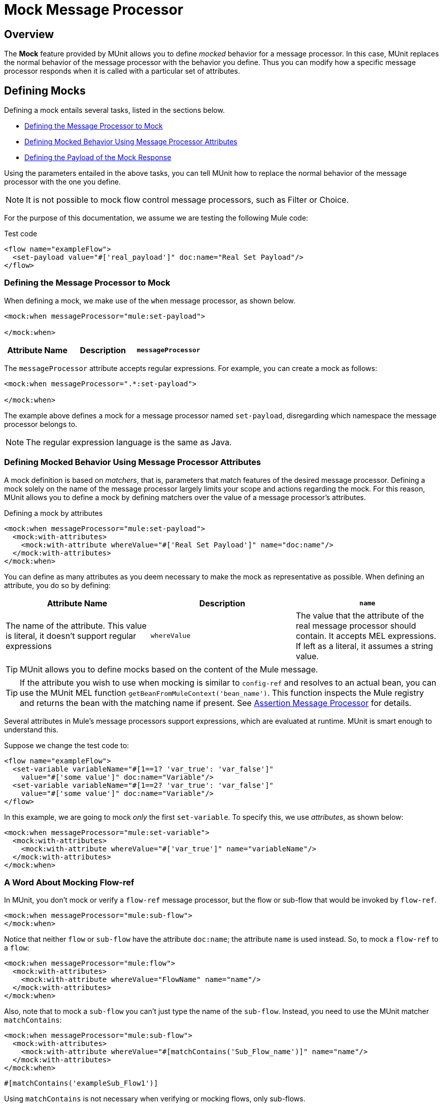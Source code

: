 = Mock Message Processor
:version-info: 3.7.0 and newer
:keywords: munit, testing, unit testing

== Overview

The *Mock* feature provided by MUnit allows you to define _mocked_ behavior for a message processor. In this case, MUnit replaces the normal behavior of the message processor with the behavior you define. Thus you can modify how a specific message processor responds when it is called with a particular set of attributes.

== Defining Mocks

Defining a mock entails several tasks, listed in the sections below.

* <<Defining the Message Processor to Mock>>
* <<Defining Mocked Behavior Using Message Processor Attributes>>
* <<Defining the Payload of the Mock Response>>

Using the parameters entailed in the above tasks, you can tell MUnit how to replace the normal behavior of the message processor with the one you define.

NOTE: It is not possible to mock flow control message processors, such as Filter or Choice.

For the purpose of this documentation, we assume we are testing the following Mule code:

[source, xml, linenums]
.Test code
----
<flow name="exampleFlow">
  <set-payload value="#['real_payload']" doc:name="Real Set Payload"/>
</flow>
----

[[define]]
=== Defining the Message Processor to Mock

When defining a mock, we make use of the `when` message processor, as shown below.

[source, xml, linenums]
----
<mock:when messageProcessor="mule:set-payload">

</mock:when>
----

[cols=",,"]
|===
|Attribute Name |Description

|`messageProcessor`
|Specifies which message processor to mock. The definition takes the form `{name-space}:{message-processor-name}`. Regular expressions are allowed.

|===

The `messageProcessor` attribute accepts regular expressions. For example, you can create a mock as follows:

[source, xml, linenums]
----
<mock:when messageProcessor=".*:set-payload">

</mock:when>
----

The example above defines a mock for a message processor named `set-payload`, disregarding which namespace the message processor belongs to.

NOTE: The regular expression language is the same as Java.

[[matchers]]
=== Defining Mocked Behavior Using Message Processor Attributes

A mock definition is based on _matchers_, that is, parameters that match features of the desired message processor. Defining a mock solely on the name of the message processor largely limits your scope and actions regarding the mock. For this reason, MUnit allows you to define a mock by defining matchers over the value of a message processor's attributes.

[source, xml, linenums]
.Defining a mock by attributes
----
<mock:when messageProcessor="mule:set-payload">
  <mock:with-attributes>
    <mock:with-attribute whereValue="#['Real Set Payload']" name="doc:name"/>
  </mock:with-attributes>
</mock:when>
----

You can define as many attributes as you deem necessary to make the mock as representative as possible. When defining an attribute, you do so by defining:

[cols=",,"]
|===
|Attribute Name |Description

|`name`
|The name of the attribute. This value is literal, it doesn't support regular expressions

|`whereValue`
|The value that the attribute of the real message processor should contain. It accepts MEL expressions. If left as a literal, it assumes a string value.

|===

TIP: MUnit allows you to define mocks based on the content of the Mule message.

TIP: If the attribute you wish to use when mocking is similar to `config-ref` and resolves to an actual bean, you can use the MUnit MEL function `getBeanFromMuleContext('bean_name')`. This function inspects the Mule registry and returns the bean with the matching name if present. See link:/munit/v/1.0.0/assertion-message-processor[Assertion Message Processor] for details.

Several attributes in Mule's message processors support expressions, which are evaluated at runtime. MUnit is smart enough to understand this.

Suppose we change the test code to:
[source, xml, linenums]
----
<flow name="exampleFlow">
  <set-variable variableName="#[1==1? 'var_true': 'var_false']"
    value="#['some value']" doc:name="Variable"/>
  <set-variable variableName="#[1==2? 'var_true': 'var_false']"
    value="#['some value']" doc:name="Variable"/>
</flow>
----

In this example, we are going to mock _only_ the first `set-variable`. To specify this, we use _attributes_, as shown below:

[source, xml, linenums]
----
<mock:when messageProcessor="mule:set-variable">
  <mock:with-attributes>
    <mock:with-attribute whereValue="#['var_true']" name="variableName"/>
  </mock:with-attributes>
</mock:when>
----

=== A Word About Mocking Flow-ref

In MUnit, you don't mock or verify a `flow-ref` message processor, but the flow or sub-flow that would be invoked by `flow-ref`.

[source, xml, linenums]
----
<mock:when messageProcessor="mule:sub-flow">
</mock:when>
----

Notice that neither `flow` or `sub-flow` have the attribute `doc:name`; the attribute `name` is used instead. So, to mock a `flow-ref` to a `flow`:

[source, xml, linenums]
----
<mock:when messageProcessor="mule:flow">
  <mock:with-attributes>
    <mock:with-attribute whereValue="FlowName" name="name"/>
  </mock:with-attributes>
</mock:when>
----

Also, note that to mock a `sub-flow` you can't just type the name of the `sub-flow`. Instead, you need to use the MUnit matcher `matchContains`:

[source, xml, linenums]
----
<mock:when messageProcessor="mule:sub-flow">
  <mock:with-attributes>
    <mock:with-attribute whereValue="#[matchContains('Sub_Flow_name')]" name="name"/>
  </mock:with-attributes>
</mock:when>
----


[source, xml]
----
#[matchContains('exampleSub_Flow1')]
----

Using `matchContains` is not necessary when verifying or mocking flows, only sub-flows.

NOTE: When mocking or verifying a sub-flow and using the `name` attribute, always use the MUnit matcher `matchContains`.

[[def_payload]]
=== Defining the Payload of the Mock Response

When mocking a message processor, you can define the Mule message that the mocked message processor should return.

[source, xml, linenums]
----
<mock:when messageProcessor="mule:set-payload">
  <mock:with-attributes>
    <mock:with-attribute whereValue="#['Real Set Payload']" name="doc:name"/>
  </mock:with-attributes>
  <mock:then-return payload="#['mocked_payload']"/> //<1>
</mock:when>
----
<1> Define the message response.

[cols=",,"]
|===
|Attribute Name |Description

|`payload`
|Defines the contents of the mocked payload.

|`encoding`
|Defines the encoding of the message. This attribute is optional.

|`mimeType`
|Defines the MIME type of the message. This attribute is optional.

|===

==== Returning the Original Payload

If you don't want to mock the payload of the message processor and want to return
the original payload, you can use the function `samePayload()`.

[source,xml,linenums]
----
<mock:when messageProcessor="mule:set-payload">
  <mock:with-attributes>
    <mock:with-attribute whereValue="#['Real Set Payload']" name="doc:name"/>
  </mock:with-attributes>
  <mock:then-return payload="#[samePayload()]"/> //<1>
</mock:when>
----
<1> Return the same payload

Omitting the `mock:then-return` property also returns the original payload
but if you want to return the original payload and mock message properties you can use the
`samePayload` function to achieve this.

[source,xml,linenums]
----
<mock:when messageProcessor="mule:set-payload">
  <mock:with-attributes>
    <mock:with-attribute whereValue="#['Real Set Payload']" name="doc:name"/>
  </mock:with-attributes>
  <mock:then-return payload="#[samePayload()]"> //<1>
    <mock:inbound-properties>
      <mock:inbound-property key="property" value="#['propertyValue']"/> //<2>
    </mock:inbound-properties>
  </mock:then-return>
</mock:when>
----
<1> Return the same payload
<2> Mock message property


==== Loading Payloads From Files and Scripts

Sometimes it's easier to load complex payloads from a file. MUnit offers a set of MEL functions to help you achieve this.

[cols=",,"]
|===
|Function Name |Attribute |Description

|`getResource()`
|Name of a _classpath_ resource.
|Loads a resource from the project's classpath and returns an MuniResource object. This object supports util methods such as: `asStream()` , `asString()` and `asByteArray()`

|`resultOfScript()`
|Name of a declared script bean.
|Executes a script that is registered in the application, either in the MUnit suite or in one of the imported files.

|===

[source, xml, linenums]
.Example: getResource
----
<mock:then-return payload="#[getResource('users.xml').asStream()]"/>    //<1>
<mock:then-return payload="#[getResource('users.xml').asString()]"/>    //<2>
<mock:then-return payload="#[getResource('users.xml').asByteArray()]"/> //<3>
----
<1> Return the content of `users.xml` as an input stream.
<2> Return the content of `users.xml` as a string.
<3> Return the content of `users.xml` as a byte array.

[source, xml, linenums]
.Example: resultOfScript
----
<script:script name="groovyScriptPayloadGenerator" engine="groovy"><![CDATA[  //<1>
  List<String> lists = new ArrayList<String>();
  lists.add("item1");
  lists.add("item2");
  lists.add("item3");

  return lists;]]>
</script:script>

  ...
<mock:then-return payload="#[resultOfScript('groovyScriptPayloadGenerator')]"/> //<2>
  ...
----
<1> Script definition.
<2> Return mock payload as the result of the `groovyScriptPayloadGenerator` script.

=== Defining the Properties of a Mock Response

With MUnit you can also define the properties of the message to be returned by a mock. The following code expands on the example <<def_payload,above>> to modify the returned payload:

[source, xml, linenums]
----
<mock:when messageProcessor="mule:set-payload">
  <mock:with-attributes>
    <mock:with-attribute whereValue="#['Real Set Payload']" name="doc:name"/>
  </mock:with-attributes>
  <mock:then-return payload="#['mocked_payload']">
    <mock:invocation-properties>
      <mock:invocation-property key="property_name" value="#['property_value']"/>
    </mock:invocation-properties>
  </mock:then-return>
</mock:when>
----

[cols=",,"]
|===
|Attribute Name |Description
|`key`
|The name of the property. This value is always literal.

|`value`
|Defines the value the property should contain. It accepts MEL expressions. If left as a literal, it assumes a string value.

|`encoding`
|Defines the encoding of the message. This attribute is optional.

|`mimeType`
|Defines the MIME type of the message. This attribute is optional.

|===

You can define any of the following property types:

* Inbound Properties
* Invocation Properties
* Outbound Properties

[TIP]
You can use the same MEL functions, `getResource()`, `resultOfScript()` and `getBeanFromMuleContext()` to define the content of a Mule message property.

=== Defining Mock Response Exceptions

In some scenarios, you may want to validate how your flow behaves if a message processor throws an exception. For these cases MUnit offers the `throw-an` exception feature.

This feature is offered through a different message processor: `mock:throw-an`.

[source, xml, linenums]
----
<mock:config name="mock_config" doc:name="Mock configuration"/>
...
<mock:throw-an whenCalling="mule:set-payload" exception-ref="#[new java.lang.Exception()]">
</mock:throw-an>
----

In the structure of the `throw-an` message processor, you define which message processor you wish to mock, just like the `when` message processor. However, here you also need to define the exception that should be thrown by the mocked message processor.

Message Processor Attributes
[cols=",,"]
|===
|Name |Description

|`whenCalling`
|Describes which message processor we want to mock, in the form {name-space}:{message-processor-name}. Supports regular expressions.

|`exception-ref`
|Defines the exception the mocked payload should throw.

|===

[[define_mock_response_exception]]
==== Defining a Mock Response Exception With Message Processor Attributes

You can use <<matchers,matchers>> -- parameters that match features of the desired message processor -- to create a mock to throw an exception.

[source, xml, linenums]
----
<mock:throw-an whenCalling="mule:set-payload" exception-ref="#[new java.lang.Exception()]">
  <mock:with-attributes>
    <mock:with-attribute whereValue="#['Real Set Payload']" name="doc:name"/>
  </mock:with-attributes>
</mock:throw-an>
----

You can define as many attributes as you deem necessary to make the mock as
representative as possible. When defining an attribute, you do so by defining:

[cols=",,"]
|===
|Attribute Name |Description

|`name`
|The name of the attribute. This value is literal, it doesn't support regular expressions.

|`whereValue`
|Defines the value that the attribute of the real message processor should contain.

|===

== Defining Mocks with Java Code

The code below reproduces the example described <<define_mock_response_exception,above>>, but with the MUnit Java API.

[source,java, linenums]
----
import org.junit.Test;
import org.mule.api.MuleMessage;
import org.mule.munit.common.mocking.Attribute;
import org.mule.munit.runner.functional.FunctionalMunitSuite;

public class TheTest extends FunctionalMunitSuite {

  @Test
  public void test() {
    Attribute attribute =
      Attribute.attribute("name").ofNamespace("doc").
        withValue("Real Set Payload"); //<1>

    MuleMessage messageToBeReturned =
      muleMessageWithPayload("Real Set Payload"); //<2>
    messageToBeReturned.setProperty("property_name",
      "property_value",PropertyScope.INBOUND); //<3>

    whenMessageProcessor("set-payload") //<4>
    .ofNamespace("mule")                //<5>
    .withAttributes(attribute)          //<6>
    .thenReturn(messageToBeReturned);   //<7>
  }

}
----
<1> Define the real message processor attribute to match.
<2> Define the Mule message that should be returned by the mocked message processor.
<3> Define the properties of the Mule message that should be returned by the mocked message processor.
<4> Define the name of the message processor to be mocked (accepts regular expressions).
<5> Define the name of the namespace of the message processor to be mocked (accepts regular expressions).
<6> Set the message processor's attribute defined in (1).
<7> Set the message to be returned by the mocked message processor defined in (3).

== See Also

* link:http://forums.mulesoft.com[MuleSoft's Forums]
* link:https://www.mulesoft.com/support-and-services/mule-esb-support-license-subscription[MuleSoft Support]
* mailto:support@mulesoft.com[Contact MuleSoft]
